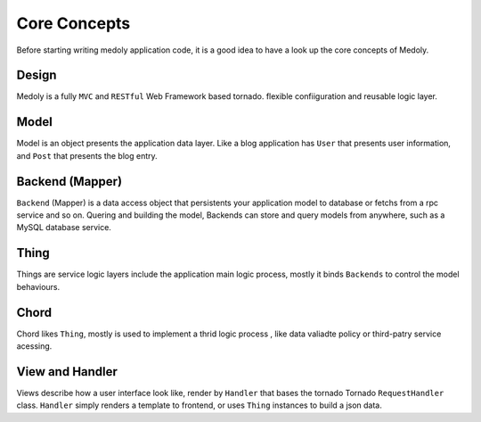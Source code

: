 Core Concepts
++++++++++++++


Before starting writing medoly application code, it is a good idea  to have a look up the core concepts of  Medoly.


Design
================

Medoly is a fully ``MVC`` and ``RESTful`` Web Framework based tornado. flexible confiiguration and reusable logic layer.


.. image:: ../_static/flow.png

Model
===============


Model is an object presents the application data layer. Like a blog application has ``User`` that presents user information,  and ``Post``  that presents the blog entry.


Backend (Mapper)
===============

``Backend`` (Mapper)  is a data access object that persistents your application model to database or fetchs from a rpc service and so on. Quering and building  the model, Backends can store and query models  from anywhere, such as a MySQL database service. 


Thing
===============


Things  are  service logic layers include the application main logic process, mostly it binds ``Backends`` to control the model  behaviours.


Chord
===============

Chord likes ``Thing``, mostly is used to implement a thrid logic process , like data valiadte policy or third-patry service acessing.

View  and Handler
===============

Views describe how a user interface look like, render by ``Handler``  that bases  the tornado Tornado   ``RequestHandler`` class.  ``Handler`` simply renders a template to frontend, or uses ``Thing`` instances to build a json data.